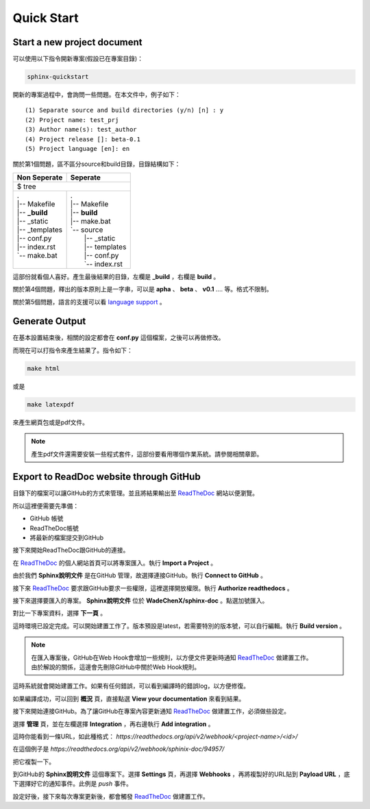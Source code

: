 ************
Quick Start
************

Start a new project document
============================

可以使用以下指令開新專案(假設已在專案目錄)：

.. code-block:: bat

    sphinx-quickstart
    
開新的專案過程中，會詢問一些問題。在本文件中，例子如下：

::

    (1) Separate source and build directories (y/n) [n] : y
    (2) Project name: test_prj
    (3) Author name(s): test_author
    (4) Project release []: beta-0.1
    (5) Project language [en]: en
    
關於第1個問題，區不區分source和build目錄，目錄結構如下：

+------------------------+-----------------------+
| Non Seperate           | Seperate              |
+========================+=======================+
| $ tree                                         |
+------------------------+-----------------------+
| | .                    | | .                   |
| | \|-- Makefile        | | \|-- Makefile       |
| | \|-- **_build**      | | \|-- **build**      |
| | \|-- _static         | | \|-- make.bat       |
| | \|-- _templates      | | \`-- source         |
| | \|-- conf.py         | |     \|-- _static    |
| | \|-- index.rst       | |     \|-- templates  |
| | \`-- make.bat        | |     \|-- conf.py    |
| |                      | |     \`-- index.rst  |
+------------------------+-----------------------+

這部份就看個人喜好。產生最後結果的目錄，左欄是 **_build** ，右欄是 **build** 。

關於第4個問題，釋出的版本原則上是一字串，可以是 **apha** 、 **beta** 、 **v0.1** .... 等。格式不限制。

關於第5個問題，語言的支援可以看 `language support`_ 。

.. _language support: https://www.sphinx-doc.org/en/master/usage/configuration.html#confval-language

Generate Output
==================

在基本設置結束後，相關的設定都會在 **conf.py** 這個檔案，之後可以再做修改。

而現在可以打指令來產生結果了。指令如下：

.. code-block:: bat

    make html

或是

.. code-block:: bat

    make latexpdf

來產生網頁包或是pdf文件。

.. note::

    產生pdf文件還需要安裝一些程式套件，這部份要看用哪個作業系統。請參閱相關章節。


Export to ReadDoc website through GitHub
==========================================

目錄下的檔案可以讓GitHub的方式來管理。並且將結果輸出至 `ReadTheDoc`_ 網站以便瀏覽。

.. _ReadTheDoc: https://readthedocs.org/

所以這裡便需要先準備：

* GitHub 帳號
* ReadTheDoc帳號
* 將最新的檔案提交到GitHub

接下來開始ReadTheDoc跟GitHub的連接。

.. image:: ./_static/readthedoc_01.png
    :alt: readthedoc_01
    :align: center

在 `ReadTheDoc`_ 的個人網站首頁可以將專案匯入。執行 **Import a Project** 。

.. image:: ./_static/readthedoc_02.png
    :alt: readthedoc_02
    :align: center

由於我們 **Sphinx說明文件** 是在GitHub 管理，故選擇連接GitHub。執行 **Connect to GitHub** 。

.. image:: ./_static/readthedoc_03.png
    :alt: readthedoc_03
    :align: center

接下來 `ReadTheDoc`_ 要求跟GitHub要求一些權限，這裡選擇開放權限。執行 **Authorize readthedocs** 。

.. image:: ./_static/readthedoc_04.png
    :alt: readthedoc_04
    :align: center

接下來選擇要匯入的專案。 **Sphinx說明文件** 位於 **WadeChenX/sphinx-doc** 。點選加號匯入。

.. image:: ./_static/readthedoc_05.png
    :alt: readthedoc_05
    :align: center

對比一下專案資料，選擇 **下一頁** 。

.. image:: ./_static/readthedoc_06.png
    :alt: readthedoc_06
    :align: center

這時環境已設定完成。可以開始建置工作了。版本預設是latest，若需要特別的版本號，可以自行編輯。執行 **Build version** 。

.. note::

    | 在匯入專案後，GitHub在Web Hook會增加一些規則，以方便文件更新時通知 `ReadTheDoc`_ 做建置工作。
    | 由於解說的關係，這邊會先刪除GitHub中關於Web Hook規則。

.. image:: ./_static/readthedoc_07.png
    :alt: readthedoc_07
    :align: center

這時系統就會開始建置工作。如果有任何錯誤，可以看到編譯時的錯誤log，以方便修復。

.. image:: ./_static/readthedoc_08.png
    :alt: readthedoc_08
    :align: center

如果編譯成功，可以回到 **概況** 頁，直接點選 **View your documentation** 來看到結果。

.. image:: ./_static/readthedoc_09.png
    :alt: readthedoc_09
    :align: center

接下來開始連接GitHub。為了讓GitHub在專案內容更新通知 `ReadTheDoc`_ 做建置工作，必須做些設定。

選擇 **管理** 頁，並在左欄選擇 **Integration** ，再右邊執行 **Add integration** 。

.. image:: ./_static/readthedoc_10.png
    :alt: readthedoc_10
    :align: center

這時你能看到一條URL，如此種格式： *https://readthedocs.org/api/v2/webhook/<project-name>/<id>/* 

在這個例子是 *https://readthedocs.org/api/v2/webhook/sphinix-doc/94957/* 

把它複製一下。

.. image:: ./_static/readthedoc_11.png
    :alt: readthedoc_11
    :align: center

到GitHub的 **Sphinx說明文件** 這個專案下。選擇 **Settings** 頁，再選擇 **Webhooks** ，再將複製好的URL貼到 **Payload URL** ，底下選擇好它的通知事件。此例是 *push* 事件。

設定好後，接下來每次專案更新後，都會觸發 `ReadTheDoc`_ 做建置工作。







